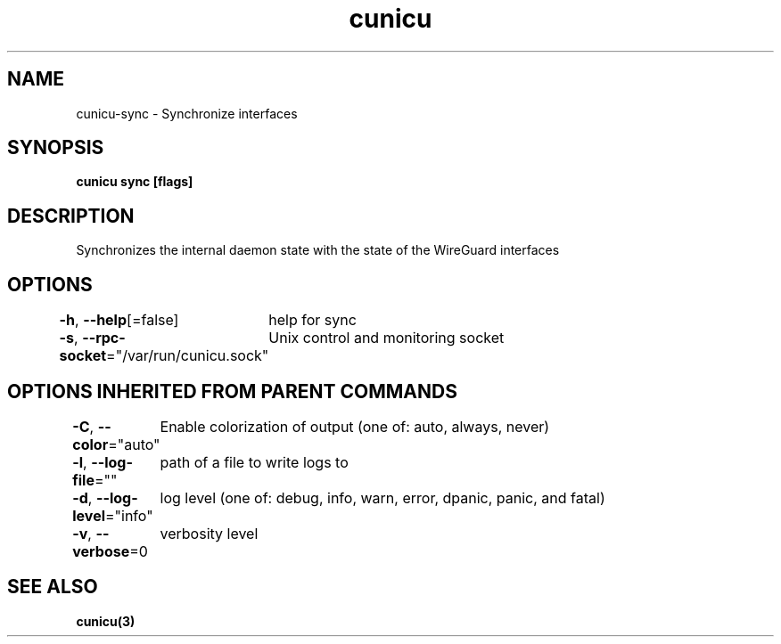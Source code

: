 .nh
.TH "cunicu" "3" "Sep 2022" "https://github.com/stv0g/cunicu" ""

.SH NAME
.PP
cunicu-sync - Synchronize interfaces


.SH SYNOPSIS
.PP
\fBcunicu sync [flags]\fP


.SH DESCRIPTION
.PP
Synchronizes the internal daemon state with the state of the WireGuard interfaces


.SH OPTIONS
.PP
\fB-h\fP, \fB--help\fP[=false]
	help for sync

.PP
\fB-s\fP, \fB--rpc-socket\fP="/var/run/cunicu.sock"
	Unix control and monitoring socket


.SH OPTIONS INHERITED FROM PARENT COMMANDS
.PP
\fB-C\fP, \fB--color\fP="auto"
	Enable colorization of output (one of: auto, always, never)

.PP
\fB-l\fP, \fB--log-file\fP=""
	path of a file to write logs to

.PP
\fB-d\fP, \fB--log-level\fP="info"
	log level (one of: debug, info, warn, error, dpanic, panic, and fatal)

.PP
\fB-v\fP, \fB--verbose\fP=0
	verbosity level


.SH SEE ALSO
.PP
\fBcunicu(3)\fP
